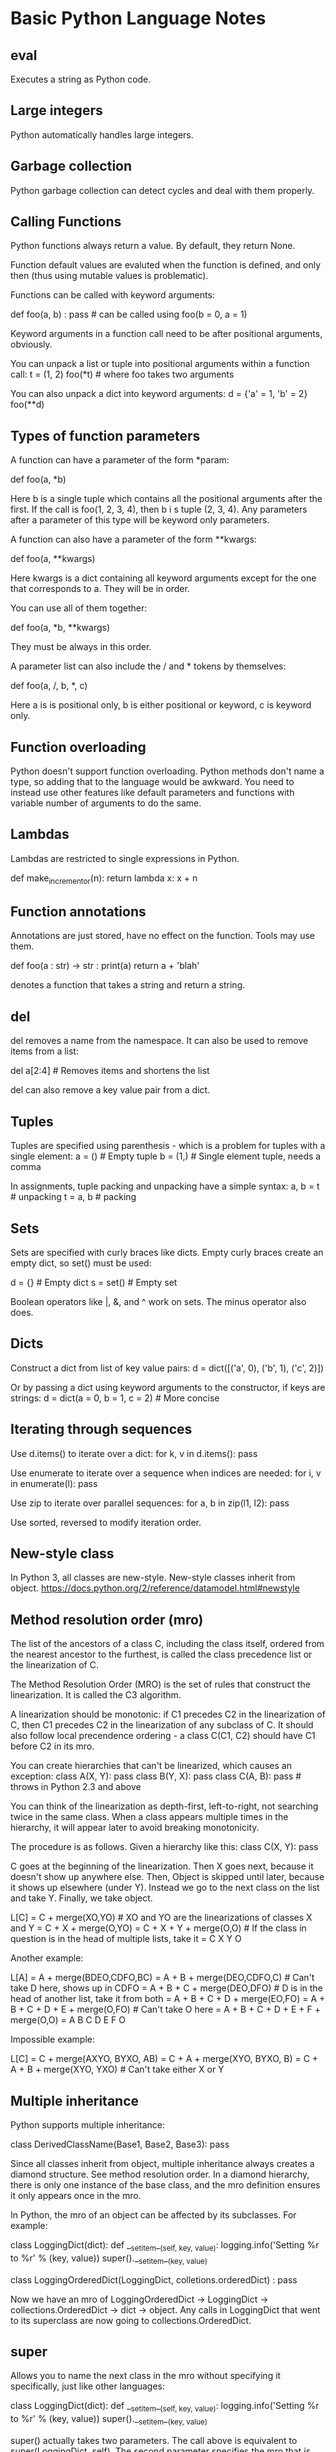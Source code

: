 * Basic Python Language Notes

** eval

Executes a string as Python code.

** Large integers

Python automatically handles large integers.

** Garbage collection

Python garbage collection can detect cycles and deal with them properly.

** Calling Functions

Python functions always return a value. By default, they return None.

Function default values are evaluted when the function is defined, and only then (thus using mutable values is problematic).

Functions can be called with keyword arguments:

def foo(a, b) : pass # can be called using foo(b = 0, a = 1)

Keyword arguments in a function call need to be after positional arguments, obviously.

You can unpack a list or tuple into positional arguments within a function call:
t = (1, 2)
foo(*t) # where foo takes two arguments

You can also unpack a dict into keyword arguments:
d = {'a' = 1, 'b' = 2}
foo(**d)

** Types of function parameters

A function can have a parameter of the form *param:

def foo(a, *b)

Here b is a single tuple which contains all the positional arguments after the first. If the call is foo(1, 2, 3, 4), then b i s tuple (2, 3, 4). Any parameters after a parameter of this type will be keyword only parameters.

A function can also have a parameter of the form **kwargs:

def foo(a, **kwargs)

Here kwargs is a dict containing all keyword arguments except for the one that corresponds to a. They will be in order.

You can use all of them together:

def foo(a, *b, **kwargs)

They must be always in this order.

A parameter list can also include the / and * tokens by themselves:

def foo(a, /, b, *, c)

Here a is is positional only, b is either positional or keyword, c is keyword only.

** Function overloading

Python doesn't support function overloading. Python methods don't name a type, so adding that to the language would be awkward. You need to instead use other features like default parameters and functions with variable number of arguments to do the same.

** Lambdas

Lambdas are restricted to single expressions in Python.

def make_incrementor(n):
    return lambda x: x + n

** Function annotations

Annotations are just stored, have no effect on the function. Tools may use them.

def foo(a : str) -> str :
   print(a)
   return a + 'blah'

denotes a function that takes a string and return a string.

** del

del removes a name from the namespace. It can also be used to remove items from a list:

del a[2:4] # Removes items and shortens the list

del can also remove a key value pair from a dict.

** Tuples

Tuples are specified using parenthesis - which is a problem for tuples with a single element:
a = () # Empty tuple
b = (1,) # Single element tuple, needs a comma

In assignments, tuple packing and unpacking have a simple syntax:
a, b = t # unpacking
t = a, b # packing

** Sets

Sets are specified with curly braces like dicts. Empty curly braces create an empty dict, so set() must be used:

d = {} # Empty dict
s = set() #  Empty set

Boolean operators like |, &, and ^ work on sets. The minus operator also does.

** Dicts

Construct a dict from list of key value pairs:
d = dict([('a', 0), ('b', 1), ('c', 2)])

Or by passing a dict using keyword arguments to the constructor, if keys are strings:
d = dict(a = 0, b = 1, c = 2) # More concise

** Iterating through sequences

Use d.items() to iterate over a dict:
for k, v in d.items(): pass

Use enumerate to iterate over a sequence when indices are needed:
for i, v in enumerate(l): pass

Use zip to iterate over parallel sequences:
for a, b in zip(l1, l2): pass

Use sorted, reversed to modify iteration order.

** New-style class

In Python 3, all classes are new-style. New-style classes inherit from object.
https://docs.python.org/2/reference/datamodel.html#newstyle

** Method resolution order (mro)

The list of the ancestors of a class C, including the class itself, ordered from the nearest ancestor to the furthest, is called the class precedence list or the linearization of C.

The Method Resolution Order (MRO) is the set of rules that construct the linearization. It is called the C3 algorithm.

A linearization should be monotonic: if C1 precedes C2 in the linearization of C, then C1 precedes C2 in the linearization of any subclass of C. It should also follow local precendence ordering - a class C(C1, C2) should have C1 before C2 in its mro.

You can create hierarchies that can't be linearized, which causes an exception:
class A(X, Y): pass
class B(Y, X): pass
class C(A, B): pass # throws in Python 2.3 and above

You can think of the linearization as depth-first, left-to-right, not searching twice in the same class. When a class appears multiple times in the hierarchy, it will appear later to avoid breaking monotonicity.

The procedure is as follows. Given a hierarchy like this:
class C(X, Y): pass

C goes at the beginning of the linearization. Then X goes next, because it doesn't show up anywhere else. Then, Object is skipped until later, because it shows up elsewhere (under Y). Instead we go to the next class on the list and take Y. Finally, we take object.

L[C] = C + merge(XO,YO) # XO and YO are the linearizations of classes X and Y
     = C + X + merge(O,YO)
     = C + X + Y + merge(O,O) # If the class in question is in the head of multiple lists, take it
     = C X Y O

Another example:

L[A] = A + merge(BDEO,CDFO,BC)
     = A + B + merge(DEO,CDFO,C) # Can't take D here, shows up in CDFO
     = A + B + C + merge(DEO,DFO) # D is in the head of another list, take it from both
     = A + B + C + D + merge(EO,FO)
     = A + B + C + D + E + merge(O,FO) # Can't take O here
     = A + B + C + D + E + F + merge(O,O)
     = A B C D E F O

Impossible example:

L[C] = C + merge(AXYO, BYXO, AB)
     = C + A + merge(XYO, BYXO, B)
     = C + A + B + merge(XYO, YXO) # Can't take either X or Y

** Multiple inheritance

Python supports multiple inheritance:

class DerivedClassName(Base1, Base2, Base3): pass

Since all classes inherit from object, multiple inheritance always creates a diamond structure. See method resolution order. In a diamond hierarchy, there is only one instance of the base class, and the mro definition ensures it only appears once in the mro.

In Python, the mro of an object can be affected by its subclasses. For example:

class LoggingDict(dict):
    def __setitem__(self, key, value):
        logging.info('Setting %r to %r' % (key, value))
        super().__setitem__(key, value)

class LoggingOrderedDict(LoggingDict, colletions.orderedDict) : pass

Now we have an mro of LoggingOrderedDict -> LoggingDict -> collections.OrderedDict -> dict -> object. Any calls in LoggingDict that went to its superclass are now going to collections.OrderedDict.

** super

Allows you to name the next class in the mro without specifying it specifically, just like other languages:

class LoggingDict(dict):
    def __setitem__(self, key, value):
        logging.info('Setting %r to %r' % (key, value))
        super().__setitem__(key, value)

super() actually takes two parameters. The call above is equivalent to super(LoggingDict, self). The second parameter specifies the mro that is searched, and the first specifies the starting class in the mro. The first parameter must be present in the mro. Calling super with no arguments can only be done within a method, and the Python bytecode compiler has specific logic to support this.

** Enums

Added to Python 3.4:

from enum import Enum
Animal = Enum('Animal', 'ant bee cat dog')

or, equivalently,

class Animal(Enum):
    ant = 1
    bee = 2
    cat = 3
    dog = 4
** __name__

Name returns the name of the module (python file), unless it is __main__.

** import

You can import a module or package.

# import entire a module, accessed as a.something
import a

# import a single symbol, accessed simply as b
from a import b

# import all symbols, accessed with no qualifications
form a import *

# import and access as b.something
import a as b

# import module a in directory dir (dir must have a __init__.py if 3.2 or less
import dir.a

Imports only happen once, and later operations use cached values for the objects. Imports behave like assignments.

** __init__.py

Until 3.3, an import statement would only consider directories with __init__.py. They are often empty for this reason.

Code for __init__.py runs when importing something in that directory structure, so only useful to initialize packages.

__init__.py can change __all__ to determine behavior of import *.

** reload

You can use reload to modify a program without exiting the process.
